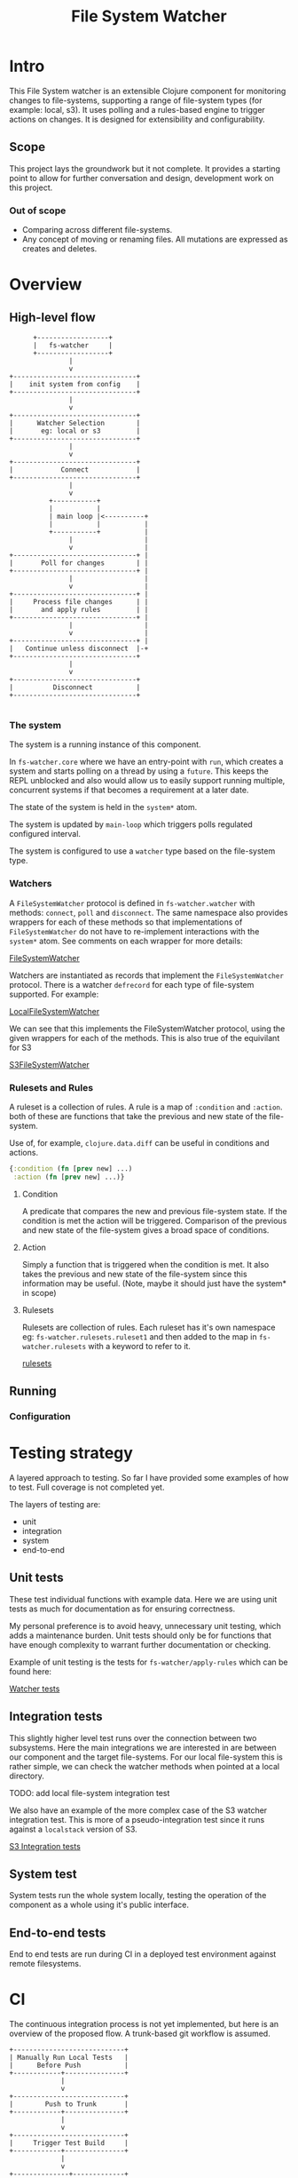 #+TITLE: File System Watcher
* Intro
This File System watcher is an extensible Clojure component for monitoring changes to
file-systems, supporting a range of file-system types (for example: local, s3). It
uses polling and a rules-based engine to trigger actions on changes. It is designed
for extensibility and configurability.

** Scope
This project lays the groundwork but it not complete. It provides a starting point to
allow for further conversation and design, development work on this project.

*** Out of scope
- Comparing across different file-systems.
- Any concept of moving or renaming files. All mutations are expressed as
  creates and deletes.

* Overview
** High-level flow

#+begin_src ascii
                +------------------+
                |   fs-watcher     |
                +------------------+
                         |
                         v
          +-------------------------------+
          |    init system from config    |
          +-------------------------------+
                         |
                         v
          +-------------------------------+
          |      Watcher Selection        |
          |       eg: local or s3         |
          +-------------------------------+
                         |
                         v
          +-------------------------------+
          |            Connect            |
          +-------------------------------+
                         |
                         v
                    +-----------+
                    |           |
                    | main loop |<----------+
                    |           |           |
                    +-----------+           |
                         |                  |
                         v                  |
          +-------------------------------+ |
          |       Poll for changes        | |
          +-------------------------------+ |
                         |                  |
                         v                  |
          +-------------------------------+ |
          |     Process file changes      | |
          |       and apply rules         | |
          +-------------------------------+ |
                         |                  |
                         v                  |
          +-------------------------------+ |
          |   Continue unless disconnect  |-+
          +-------------------------------+
                         |
                         v
          +-------------------------------+
          |          Disconnect           |
          +-------------------------------+

#+end_src

*** The system
The system is a running instance of this component.

In ~fs-watcher.core~ where we have an entry-point with ~run~, which creates a system and
starts polling on a thread by using a ~future~. This keeps the REPL unblocked and also
would allow us to easily support running multiple, concurrent systems if that becomes a
requirement at a later date.

The state of the system is held in the ~system*~ atom.

The system is updated by ~main-loop~ which triggers polls regulated configured interval.

The system is configured to use a ~watcher~ type based on the file-system type.

*** Watchers
A ~FileSystemWatcher~ protocol is defined in ~fs-watcher.watcher~ with methods: ~connect~,
~poll~ and ~disconnect~. The same namespace also provides wrappers for each of these methods
so that implementations of ~FileSystemWatcher~ do not have to re-implement interactions with
the ~system*~ atom. See comments on each wrapper for more details:

[[file:src/fs_watcher/watcher.clj][FileSystemWatcher]]

Watchers are instantiated as records that implement the ~FileSystemWatcher~ protocol.
There is a watcher ~defrecord~ for each type of file-system supported. For example:

[[file:src/fs_watcher/watchers/local_filesystem.clj][LocalFileSystemWatcher]]

We can see that this implements the FileSystemWatcher protocol, using the given wrappers for
each of the methods. This is also true of the equivilant for S3

[[file:src/fs_watcher/watchers/s3.clj][S3FileSystemWatcher]]

*** Rulesets and Rules
A ruleset is a collection of rules. A rule is a map of ~:condition~ and ~:action~.
both of these are functions that take the previous and new state of the file-system.

Use of, for example, ~clojure.data.diff~ can be useful in conditions and actions.
#+begin_src clojure
{:condition (fn [prev new] ...)
 :action (fn [prev new] ...)}
#+end_src

**** Condition
A predicate that compares the new and previous file-system state. If the condition is met
the action will be triggered. Comparison of the previous and new state of the file-system
gives a broad space of conditions.

**** Action
Simply a function that is triggered when the condition is met. It also takes the previous
and new state of the file-system since this information may be useful. (Note, maybe it should just
have the system* in scope)

**** Rulesets
Rulesets are collection of rules.
Each ruleset has it's own namespace eg: ~fs-watcher.rulesets.ruleset1~ and then added to the map
in ~fs-watcher.rulesets~ with a keyword to refer to it.

[[file:src/fs_watcher/rulesets.clj][rulesets]]

** Running
*** Configuration

* Testing strategy
A layered approach to testing.
So far I have provided some examples of how to test. Full coverage is not completed yet.

The layers of testing are:
- unit
- integration
- system
- end-to-end

** Unit tests
These test individual functions with example data. Here we are using unit tests as much
for documentation as for ensuring correctness.

My personal preference is to avoid heavy, unnecessary unit testing,
which adds a maintenance burden. Unit tests should only be for functions that
have enough complexity to warrant further documentation or checking.

Example of unit testing is the tests for ~fs-watcher/apply-rules~ which can be found here:

[[file:test/fs_watcher/watcher_test.clj][Watcher tests]]

** Integration tests
This slightly higher level test runs over the connection between two subsystems.
Here the main integrations we are interested in are between our component and the target file-systems.
For our local file-system this is rather simple, we can check the watcher methods when pointed at a
local directory.

TODO: add local file-system integration test

We also have an example of the more complex case of the S3 watcher integration test. This is more of
a pseudo-integration test since it runs against a ~localstack~ version of S3.

[[file:test/watchers/s3_test.clj][S3 Integration tests]]

** System test
System tests run the whole system locally, testing the operation of the component as a whole using
it's public interface.

** End-to-end tests
End to end tests are run during CI in a deployed test environment against remote filesystems.

* CI
The continuous integration process is not yet implemented, but here is an overview of the proposed
flow. A trunk-based git workflow is assumed.

#+begin_src ascii
+----------------------------+
| Manually Run Local Tests   |
|      Before Push           |
+------------+---------------+
             |
             v
+----------------------------+
|        Push to Trunk       |
+------------+---------------+
             |
             v
+----------------------------+
|     Trigger Test Build     |
+------------+---------------+
             |
             v
+--------------+-------------+
|              | PARALLEL    |
| +------------v-----------+ |
| |     Run Unit Tests     | |
| +------------------------+ |
|              |             |
| +------------v-----------+ |
| | Run Integration Tests  | |
| +------------------------+ |
+--------------+-------------+
             |
             v
+----------------------------+
|     Run System Tests       |
+------------+---------------+
             |
             v
+----------------------------+
|       Run E2E Tests        |
+------------+---------------+
             |
             v
+----------------------------+
|    Teardown Test Env       |
+------------+---------------+
             |
             v
+----------------------------+
|      Pipeline Clear        |
|                            |
| [SUCCESS] → Deploy to Prod |
| [FAILURE] → Notify Team    |
+----------------------------+
#+end_src


* Evolution
This is a first pass at a generic file-system watcher component with swappable backends,
interval configuration, rule customization.
Once this is complete, there are several ways enhancement
opportunities:
- Allow for multiple concurrent systems running on the same component, each with it's own ruleset and
  other configurations.
- Remote REPL access, allowing for runtime debugging and runtime edits to configuration.

* Design decisions
** Flat hierarchy
In the current implementation a file-system is just a flat set of pathed filenames (like how S3 works).
The structure of the data does not replicate the directory hierarchy of the file-system. However, the
choice of ~java.io.File~ objects to represent the files provides a convenient interface to parts of the
filename and path should it be needed.


* Trade-offs and Improvement Opportunities
** Ruleset creation requires code changes
*** Limitation
Currently, rulesets are defined directly in code.
Adding or modifying rules necessitates a code change and redeployment,
which can slow down iteration and limit flexibility for end users.
*** Potential improvement
Develop a domain-specific language or configuration format for defining rules.
This would allow rules to be specified in external files or configuration,
empowering users to create or modify rules without touching code.
**** Trade-off
introducing a DSL could limit the expressiveness of rules or increase system complexity.
The right balance depends on the target audience and use cases

*** Impact
This approach restricts the ability of non-developers or operators to
create or adjust rules on the fly, potentially reducing the system's adaptability.

** Initial file-system representation
*** Limitation
On the first polling loop, the system transitions from an empty state to the current
file-system snapshot. This can trigger unintended rule actions,
as the initial state is not always meaningful.
*** Potential improvement
- Allow rules to distinguish between startup and steady-state polling cycles.
- Configuration to prevent actions triggering on first loop.

** Lack of State Persistence
*** Limitation
File-system state is not persisted between restarts. If the watcher is stopped, crashes or restarts
all prior state is lost.

*** Impact
Missing or duplicate actions caused by restarts.

*** Potential Improvements
Add persistent storage for the file-system state.

** More details in the file-system representation
At the moment we just use a set of ~java.io.File~ objects to represent the previous and new state of
the file-system. This is simple and convenient, but we could add more details (creation time,
edit time, file contents, more historical generations of the file-system state)
depending on requirements.

** Data Shape Enforcement
*** Limitation
There is no formal specification or validation of the shapes of rules, rulesets,
configurations, or watcher method signatures.

*** Impact
More opportunities for bugs and mistakes as the component is extended.

*** Potential Improvement
Use Clojure spec or another schema validation tool to specify and check critical
functions and data shapes.

** Generative testing
With well chosen specifications we could then use generative testing
with ~clojure.spec.test/check~ to improve unit test coverage.

* to dos:
- [ ] test runner
- [ ] system test
- [ ] describe CI build and e2e testing more
  
